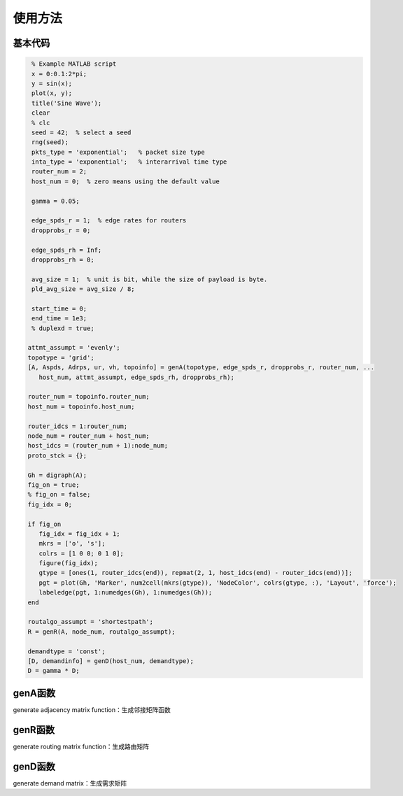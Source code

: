 使用方法
=====

.. 基本代码
.. genA函数
.. genR函数
.. genD函数

基本代码
------------

.. code-block:: matlab

    % Example MATLAB script
    x = 0:0.1:2*pi;
    y = sin(x);
    plot(x, y);
    title('Sine Wave');   
    clear
    % clc
    seed = 42;  % select a seed
    rng(seed);
    pkts_type = 'exponential';   % packet size type
    inta_type = 'exponential';   % interarrival time type
    router_num = 2;
    host_num = 0;  % zero means using the default value

    gamma = 0.05;

    edge_spds_r = 1;  % edge rates for routers
    dropprobs_r = 0;

    edge_spds_rh = Inf;
    dropprobs_rh = 0;

    avg_size = 1;  % unit is bit, while the size of payload is byte.
    pld_avg_size = avg_size / 8;

    start_time = 0;
    end_time = 1e3;
    % duplexd = true;

   attmt_assumpt = 'evenly';
   topotype = 'grid';
   [A, Aspds, Adrps, ur, vh, topoinfo] = genA(topotype, edge_spds_r, dropprobs_r, router_num, ...
      host_num, attmt_assumpt, edge_spds_rh, dropprobs_rh);

   router_num = topoinfo.router_num;
   host_num = topoinfo.host_num;

   router_idcs = 1:router_num;
   node_num = router_num + host_num;
   host_idcs = (router_num + 1):node_num;
   proto_stck = {};

   Gh = digraph(A);
   fig_on = true;
   % fig_on = false;
   fig_idx = 0;

   if fig_on
      fig_idx = fig_idx + 1;
      mkrs = ['o', 's'];
      colrs = [1 0 0; 0 1 0];
      figure(fig_idx);
      gtype = [ones(1, router_idcs(end)), repmat(2, 1, host_idcs(end) - router_idcs(end))];
      pgt = plot(Gh, 'Marker', num2cell(mkrs(gtype)), 'NodeColor', colrs(gtype, :), 'Layout', 'force');
      labeledge(pgt, 1:numedges(Gh), 1:numedges(Gh));
   end

   routalgo_assumpt = 'shortestpath'; 
   R = genR(A, node_num, routalgo_assumpt);

   demandtype = 'const';
   [D, demandinfo] = genD(host_num, demandtype);
   D = gamma * D;


genA函数
----------------
generate adjacency matrix function：生成邻接矩阵函数

genR函数
----------------
generate routing matrix function：生成路由矩阵

genD函数
----------------
generate demand matrix：生成需求矩阵

